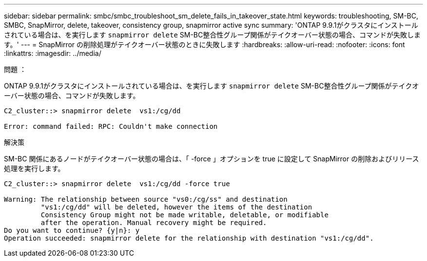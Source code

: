 ---
sidebar: sidebar 
permalink: smbc/smbc_troubleshoot_sm_delete_fails_in_takeover_state.html 
keywords: troubleshooting, SM-BC, SMBC, SnapMirror, delete, takeover, consistency group, snapmirror active sync 
summary: 'ONTAP 9.9.1がクラスタにインストールされている場合は、を実行します `snapmirror delete` SM-BC整合性グループ関係がテイクオーバー状態の場合、コマンドが失敗します。' 
---
= SnapMirror の削除処理がテイクオーバー状態のときに失敗します
:hardbreaks:
:allow-uri-read: 
:nofooter: 
:icons: font
:linkattrs: 
:imagesdir: ../media/


.問題 ：
[role="lead"]
ONTAP 9.9.1がクラスタにインストールされている場合は、を実行します `snapmirror delete` SM-BC整合性グループ関係がテイクオーバー状態の場合、コマンドが失敗します。

....
C2_cluster::> snapmirror delete  vs1:/cg/dd

Error: command failed: RPC: Couldn't make connection
....
.解決策
SM-BC 関係にあるノードがテイクオーバー状態の場合は、「 -force 」オプションを true に設定して SnapMirror の削除およびリリース処理を実行します。

....
C2_cluster::> snapmirror delete  vs1:/cg/dd -force true

Warning: The relationship between source "vs0:/cg/ss" and destination
         "vs1:/cg/dd" will be deleted, however the items of the destination
         Consistency Group might not be made writable, deletable, or modifiable
         after the operation. Manual recovery might be required.
Do you want to continue? {y|n}: y
Operation succeeded: snapmirror delete for the relationship with destination "vs1:/cg/dd".
....